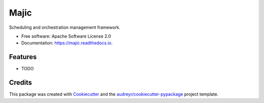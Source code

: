 =====
Majic
=====


.. image:: https://img.shields.io/pypi/v/majic.svg
        :target: https://pypi.python.org/pypi/majic

.. image:: https://img.shields.io/travis/austynherman112994/majic.svg
        :target: https://travis-ci.com/austynherman112994/majic

.. image:: https://readthedocs.org/projects/majic/badge/?version=latest
        :target: https://majic.readthedocs.io/en/latest/?version=latest
        :alt: Documentation Status




Scheduling and orchestration management framework.


* Free software: Apache Software License 2.0
* Documentation: https://majic.readthedocs.io.


Features
--------

* TODO

Credits
-------

This package was created with Cookiecutter_ and the `audreyr/cookiecutter-pypackage`_ project template.

.. _Cookiecutter: https://github.com/audreyr/cookiecutter
.. _`audreyr/cookiecutter-pypackage`: https://github.com/audreyr/cookiecutter-pypackage
